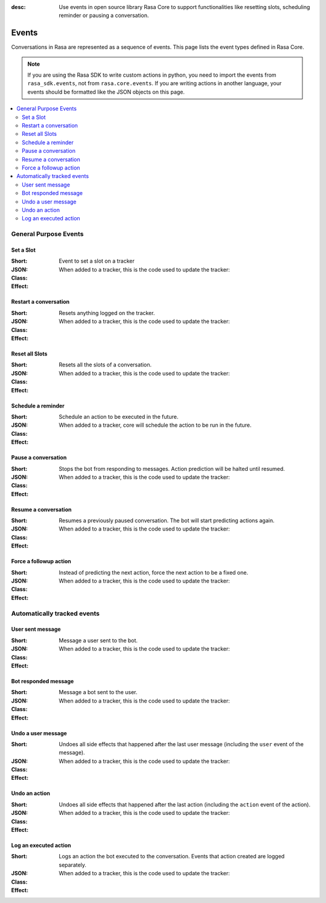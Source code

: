 :desc: Use events in open source library Rasa Core to support functionalities
       like resetting slots, scheduling reminder or pausing a conversation.

.. _events:

Events
======

Conversations in Rasa are represented as a sequence of events.
This page lists the event types defined in Rasa Core.

.. note::
    If you are using the Rasa SDK to write custom actions in python,
    you need to import the events from ``rasa_sdk.events``, not from
    ``rasa.core.events``. If you are writing actions in another language,
    your events should be formatted like the JSON objects on this page.



.. contents::
   :local:

General Purpose Events
----------------------

Set a Slot
~~~~~~~~~~

:Short: Event to set a slot on a tracker
:JSON:
    .. literalinclude:: ../../tests/core/test_events.py
      :dedent: 10
      :start-after: # DOCS MARKER SetSlot
      :end-before: # DOCS END
:Class:
    .. autoclass:: rasa.core.events.SlotSet

:Effect:
    When added to a tracker, this is the code used to update the tracker:

    .. literalinclude:: ../../rasa/core/events/__init__.py
      :dedent: 4
      :pyobject: SlotSet.apply_to


Restart a conversation
~~~~~~~~~~~~~~~~~~~~~~

:Short: Resets anything logged on the tracker.
:JSON:
    .. literalinclude:: ../../tests/core/test_events.py
      :dedent: 10
      :start-after: # DOCS MARKER Restarted
      :end-before: # DOCS END
:Class:
    .. autoclass:: rasa.core.events.Restarted

:Effect:
    When added to a tracker, this is the code used to update the tracker:

    .. literalinclude:: ../../rasa/core/events/__init__.py
      :dedent: 4
      :pyobject: Restarted.apply_to


Reset all Slots
~~~~~~~~~~~~~~~

:Short: Resets all the slots of a conversation.
:JSON:
    .. literalinclude:: ../../tests/core/test_events.py
      :dedent: 10
      :start-after: # DOCS MARKER AllSlotsReset
      :end-before: # DOCS END
:Class:
    .. autoclass:: rasa.core.events.AllSlotsReset

:Effect:
    When added to a tracker, this is the code used to update the tracker:

    .. literalinclude:: ../../rasa/core/events/__init__.py
      :dedent: 4
      :pyobject: AllSlotsReset.apply_to


Schedule a reminder
~~~~~~~~~~~~~~~~~~~

:Short: Schedule an action to be executed in the future.
:JSON:
    .. literalinclude:: ../../tests/core/test_events.py
      :lines: 1-
      :dedent: 8
      :start-after: # DOCS MARKER ReminderScheduled
      :end-before: # DOCS END
:Class:
    .. autoclass:: rasa.core.events.ReminderScheduled

:Effect:
    When added to a tracker, core will schedule the action to be
    run in the future.

Pause a conversation
~~~~~~~~~~~~~~~~~~~~

:Short: Stops the bot from responding to messages. Action prediction
        will be halted until resumed.
:JSON:
    .. literalinclude:: ../../tests/core/test_events.py
      :dedent: 10
      :start-after: # DOCS MARKER ConversationPaused
      :end-before: # DOCS END
:Class:
    .. autoclass:: rasa.core.events.ConversationPaused

:Effect:
    When added to a tracker, this is the code used to update the tracker:

    .. literalinclude:: ../../rasa/core/events/__init__.py
      :dedent: 4
      :pyobject: ConversationPaused.apply_to


Resume a conversation
~~~~~~~~~~~~~~~~~~~~~

:Short: Resumes a previously paused conversation. The bot will start
        predicting actions again.
:JSON:
    .. literalinclude:: ../../tests/core/test_events.py
      :dedent: 10
      :start-after: # DOCS MARKER ConversationResumed
      :end-before: # DOCS END
:Class:
    .. autoclass:: rasa.core.events.ConversationResumed

:Effect:
    When added to a tracker, this is the code used to update the tracker:

    .. literalinclude:: ../../rasa/core/events/__init__.py
      :dedent: 4
      :pyobject: ConversationResumed.apply_to


Force a followup action
~~~~~~~~~~~~~~~~~~~~~~~

:Short: Instead of predicting the next action, force the next action
        to be a fixed one.
:JSON:
    .. literalinclude:: ../../tests/core/test_events.py
      :dedent: 10
      :start-after: # DOCS MARKER FollowupAction
      :end-before: # DOCS END
:Class:
    .. autoclass:: rasa.core.events.FollowupAction

:Effect:
    When added to a tracker, this is the code used to update the tracker:

    .. literalinclude:: ../../rasa/core/events/__init__.py
      :dedent: 4
      :pyobject: FollowupAction.apply_to


Automatically tracked events
----------------------------


User sent message
~~~~~~~~~~~~~~~~~

:Short: Message a user sent to the bot.
:JSON:
    .. literalinclude:: ../../tests/core/test_events.py
      :lines: 1-
      :dedent: 8
      :start-after: # DOCS MARKER UserUttered
      :end-before: # DOCS END
:Class:
    .. autoclass:: rasa.core.events.UserUttered

:Effect:
    When added to a tracker, this is the code used to update the tracker:

    .. literalinclude:: ../../rasa/core/events/__init__.py
      :dedent: 4
      :pyobject: UserUttered.apply_to


Bot responded message
~~~~~~~~~~~~~~~~~~~~~

:Short: Message a bot sent to the user.
:JSON:
    .. literalinclude:: ../../tests/core/test_events.py
      :dedent: 10
      :start-after: # DOCS MARKER BotUttered
      :end-before: # DOCS END
:Class:
    .. autoclass:: rasa.core.events.BotUttered

:Effect:
    When added to a tracker, this is the code used to update the tracker:

    .. literalinclude:: ../../rasa/core/events/__init__.py
      :dedent: 4
      :pyobject: BotUttered.apply_to


Undo a user message
~~~~~~~~~~~~~~~~~~~

:Short: Undoes all side effects that happened after the last user message
        (including the ``user`` event of the message).
:JSON:
    .. literalinclude:: ../../tests/core/test_events.py
      :dedent: 10
      :start-after: # DOCS MARKER UserUtteranceReverted
      :end-before: # DOCS END
:Class:
    .. autoclass:: rasa.core.events.UserUtteranceReverted

:Effect:
    When added to a tracker, this is the code used to update the tracker:

    .. literalinclude:: ../../rasa/core/events/__init__.py
      :dedent: 4
      :pyobject: UserUtteranceReverted.apply_to


Undo an action
~~~~~~~~~~~~~~

:Short: Undoes all side effects that happened after the last action
        (including the ``action`` event of the action).
:JSON:
    .. literalinclude:: ../../tests/core/test_events.py
      :dedent: 10
      :start-after: # DOCS MARKER ActionReverted
      :end-before: # DOCS END
:Class:
    .. autoclass:: rasa.core.events.ActionReverted

:Effect:
    When added to a tracker, this is the code used to update the tracker:

    .. literalinclude:: ../../rasa/core/events/__init__.py
      :dedent: 4
      :pyobject: ActionReverted.apply_to


Log an executed action
~~~~~~~~~~~~~~~~~~~~~~

:Short: Logs an action the bot executed to the conversation. Events that
        action created are logged separately.
:JSON:
    .. literalinclude:: ../../tests/core/test_events.py
      :dedent: 10
      :start-after: # DOCS MARKER ActionExecuted
      :end-before: # DOCS END
:Class:
    .. autoclass:: rasa.core.events.ActionExecuted

:Effect:
    When added to a tracker, this is the code used to update the tracker:

    .. literalinclude:: ../../rasa/core/events/__init__.py
      :dedent: 4
      :pyobject: ActionExecuted.apply_to

